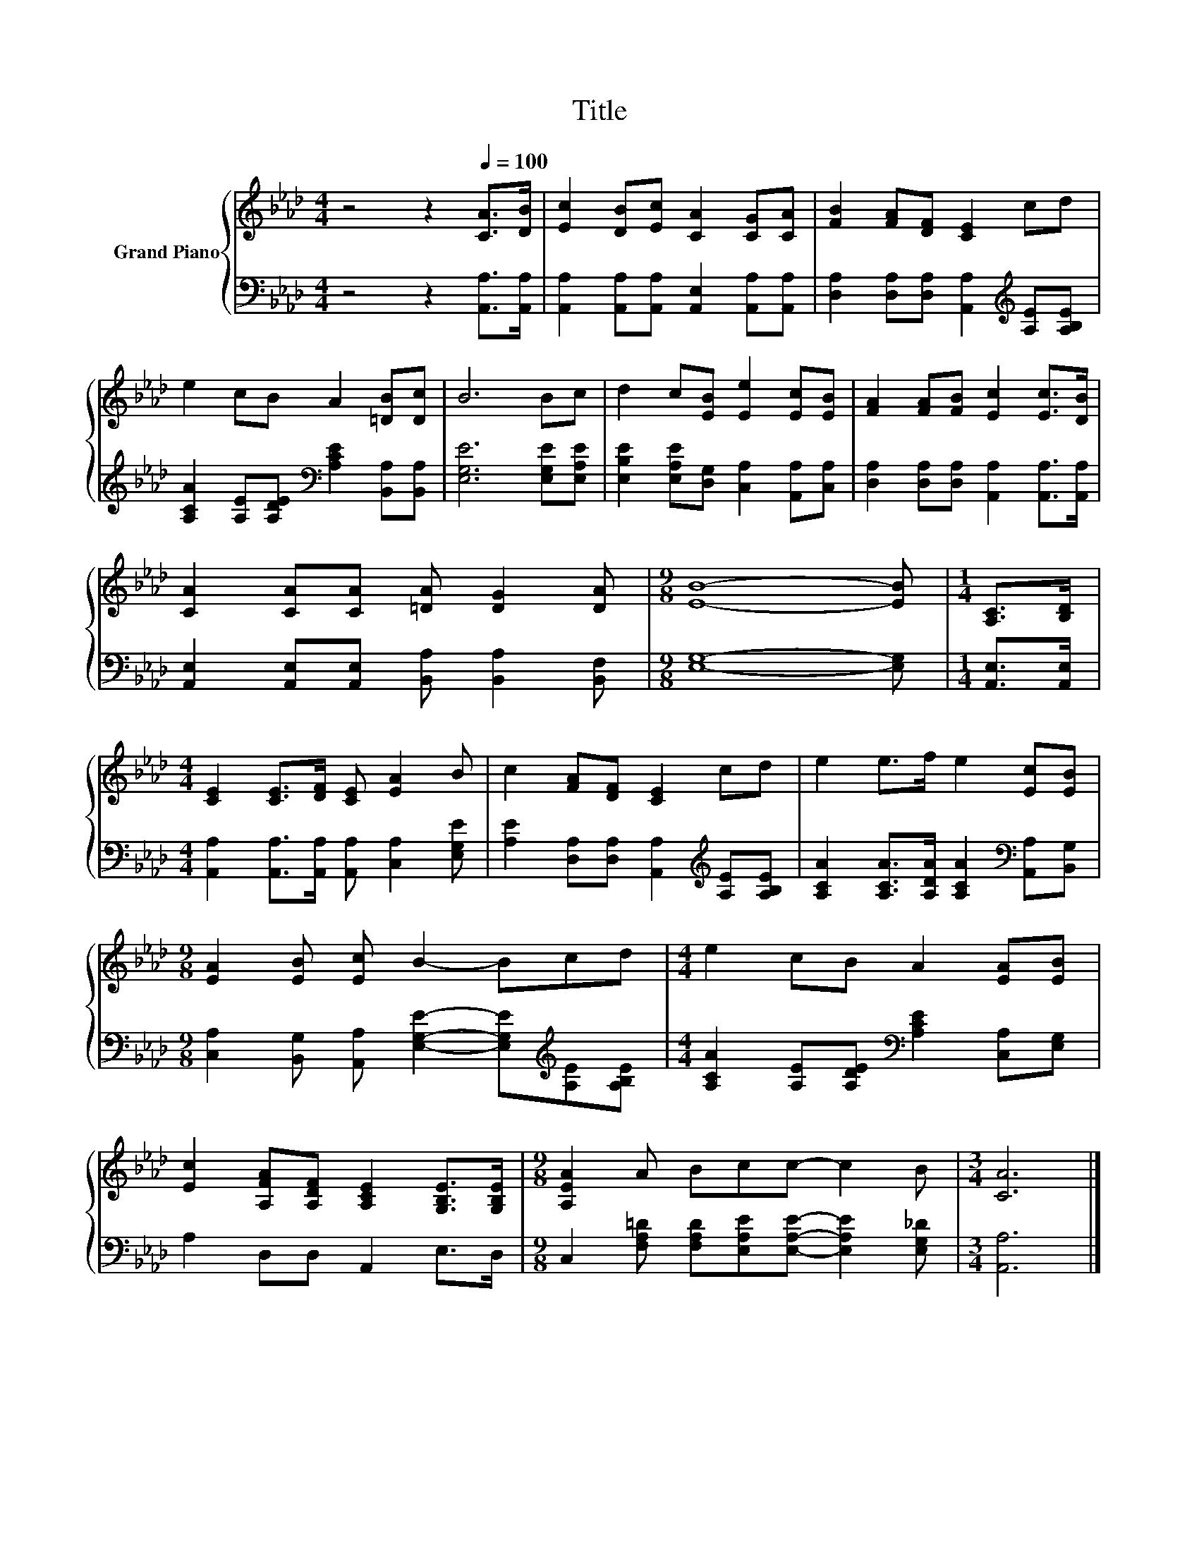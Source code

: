 X:1
T:Title
%%score { 1 | 2 }
L:1/8
M:4/4
K:Ab
V:1 treble nm="Grand Piano"
V:2 bass 
V:1
 z4 z2[Q:1/4=100] [CA]>[DB] | [Ec]2 [DB][Ec] [CA]2 [CG][CA] | [FB]2 [FA][DF] [CE]2 cd | %3
 e2 cB A2 [=DB][Dc] | B6 Bc | d2 c[EB] [Ee]2 [Ec][EB] | [FA]2 [FA][FB] [Ec]2 [Ec]>[DB] | %7
 [CA]2 [CA][CA] [=DA] [DG]2 [DA] |[M:9/8] [EB]8- [EB] |[M:1/4] [A,C]>[B,D] | %10
[M:4/4] [CE]2 [CE]>[DF] [CE] [EA]2 B | c2 [FA][DF] [CE]2 cd | e2 e>f e2 [Ec][EB] | %13
[M:9/8] [EA]2 [EB] [Ec] B2- Bcd |[M:4/4] e2 cB A2 [EA][EB] | %15
 [Ec]2 [A,FA][A,DF] [A,CE]2 [G,B,E]>[G,B,E] |[M:9/8] [A,EA]2 A Bcc- c2 B |[M:3/4] [CA]6 |] %18
V:2
 z4 z2 [A,,A,]>[A,,A,] | [A,,A,]2 [A,,A,][A,,A,] [A,,E,]2 [A,,A,][A,,A,] | %2
 [D,A,]2 [D,A,][D,A,] [A,,A,]2[K:treble] [A,E][A,B,E] | %3
 [A,CA]2 [A,E][A,DE][K:bass] [A,CE]2 [B,,A,][B,,A,] | [E,G,E]6 [E,G,E][E,A,E] | %5
 [E,B,E]2 [E,A,E][D,G,] [C,A,]2 [A,,A,][C,A,] | [D,A,]2 [D,A,][D,A,] [A,,A,]2 [A,,A,]>[A,,A,] | %7
 [A,,E,]2 [A,,E,][A,,E,] [B,,A,] [B,,A,]2 [B,,F,] |[M:9/8] [E,G,]8- [E,G,] | %9
[M:1/4] [A,,E,]>[A,,E,] |[M:4/4] [A,,A,]2 [A,,A,]>[A,,A,] [A,,A,] [C,A,]2 [E,G,E] | %11
 [A,E]2 [D,A,][D,A,] [A,,A,]2[K:treble] [A,E][A,B,E] | %12
 [A,CA]2 [A,CA]>[A,DA] [A,CA]2[K:bass] [A,,A,][B,,G,] | %13
[M:9/8] [C,A,]2 [B,,G,] [A,,A,] [E,G,E]2- [E,G,E][K:treble][A,E][A,B,E] | %14
[M:4/4] [A,CA]2 [A,E][A,DE][K:bass] [A,CE]2 [C,A,][E,G,] | A,2 D,D, A,,2 E,>D, | %16
[M:9/8] C,2 [F,A,=D] [F,A,D][E,A,E][E,A,E]- [E,A,E]2 [E,G,_D] |[M:3/4] [A,,A,]6 |] %18

